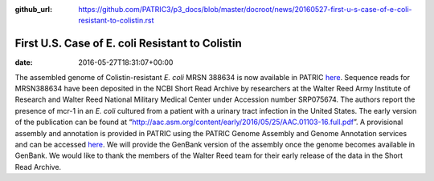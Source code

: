 :github_url: https://github.com/PATRIC3/p3_docs/blob/master/docroot/news/20160527-first-u-s-case-of-e-coli-resistant-to-colistin.rst

================================================
First U.S. Case of E. coli Resistant to Colistin
================================================


:date:   2016-05-27T18:31:07+00:00

The assembled genome of Colistin-resistant *E. coli* MRSN 388634 is now
available in PATRIC
`here <https://www.patricbrc.org/portal/portal/patric/Genome?cType=genome&cId=562.10576>`__.
Sequence reads for MRSN388634 have been deposited in the NCBI Short Read
Archive by researchers at the Walter Reed Army Institute of Research and
Walter Reed National Military Medical Center under Accession number
SRP075674. The authors report the presence of mcr-1 in an *E. coli*
cultured from a patient with a urinary tract infection in the United
States. The early version of the publication can be found at
“http://aac.asm.org/content/early/2016/05/25/AAC.01103-16.full.pdf”. A
provisional assembly and annotation is provided in PATRIC using the
PATRIC Genome Assembly and Genome Annotation services and can be
accessed
`here <https://www.patricbrc.org/portal/portal/patric/Genome?cType=genome&cId=562.10576>`__.
We will provide the GenBank version of the assembly once the genome
becomes available in GenBank. We would like to thank the members of the
Walter Reed team for their early release of the data in the Short Read
Archive.

